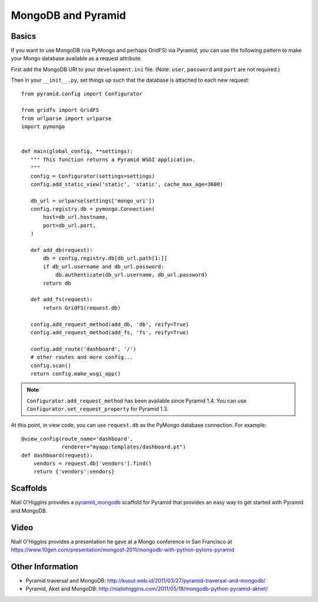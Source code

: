 MongoDB and Pyramid
====================

Basics
------

If you want to use MongoDB (via PyMongo and perhaps GridFS) via Pyramid, you
can use the following pattern to make your Mongo database available as a
request attribute.

First add the MongoDB URI to your ``development.ini`` file. (Note: ``user``, ``password`` and ``port`` are not required.)

.. code-block:: ini
   :linenos:

    [app:myapp]
    # ... other settings ...
    mongo_uri = mongodb://user:password@host:port/database

Then in your ``__init__.py``, set things up such that the database is
attached to each new request::

   from pyramid.config import Configurator

   from gridfs import GridFS
   from urlparse import urlparse
   import pymongo


   def main(global_config, **settings):
      """ This function returns a Pyramid WSGI application.
      """
      config = Configurator(settings=settings)
      config.add_static_view('static', 'static', cache_max_age=3600)

      db_url = urlparse(settings['mongo_uri'])
      config.registry.db = pymongo.Connection(
          host=db_url.hostname,
          port=db_url.port,
      )

      def add_db(request):
          db = config.registry.db[db_url.path[1:]]
          if db_url.username and db_url.password:
              db.authenticate(db_url.username, db_url.password)
          return db

      def add_fs(request):
          return GridFS(request.db)

      config.add_request_method(add_db, 'db', reify=True)
      config.add_request_method(add_fs, 'fs', reify=True)

      config.add_route('dashboard', '/')
      # other routes and more config...
      config.scan()
      return config.make_wsgi_app()


.. note::

   ``Configurator.add_request_method`` has been available since Pyramid 1.4.
   You can use ``Configurator.set_request_property`` for Pyramid 1.3.

At this point, in view code, you can use ``request.db`` as the PyMongo database
connection.  For example::

    @view_config(route_name='dashboard',
                 renderer="myapp:templates/dashboard.pt")
    def dashboard(request):
        vendors = request.db['vendors'].find()
        return {'vendors':vendors}

Scaffolds
---------

Niall O'Higgins provides a `pyramid_mongodb
<http://pypi.python.org/pypi/pyramid_mongodb/1.0>`_ scaffold for Pyramid that
provides an easy way to get started with Pyramid and MongoDB.

Video
-----

Niall O'Higgins provides a presentation he gave at a Mongo conference in San
Francisco at
https://www.10gen.com/presentation/mongosf-2011/mongodb-with-python-pylons-pyramid

Other Information
------------------

- Pyramid traversal and MongoDB:
  http://kusut.web.id/2011/03/27/pyramid-traversal-and-mongodb/

- Pyramid, Aket and MongoDB:
  http://niallohiggins.com/2011/05/18/mongodb-python-pyramid-akhet/
